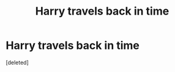 #+TITLE: Harry travels back in time

* Harry travels back in time
:PROPERTIES:
:Score: 3
:DateUnix: 1555157686.0
:DateShort: 2019-Apr-13
:FlairText: Request
:END:
[deleted]

